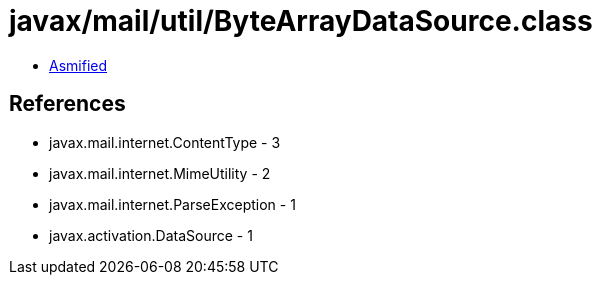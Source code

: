 = javax/mail/util/ByteArrayDataSource.class

 - link:ByteArrayDataSource-asmified.java[Asmified]

== References

 - javax.mail.internet.ContentType - 3
 - javax.mail.internet.MimeUtility - 2
 - javax.mail.internet.ParseException - 1
 - javax.activation.DataSource - 1
